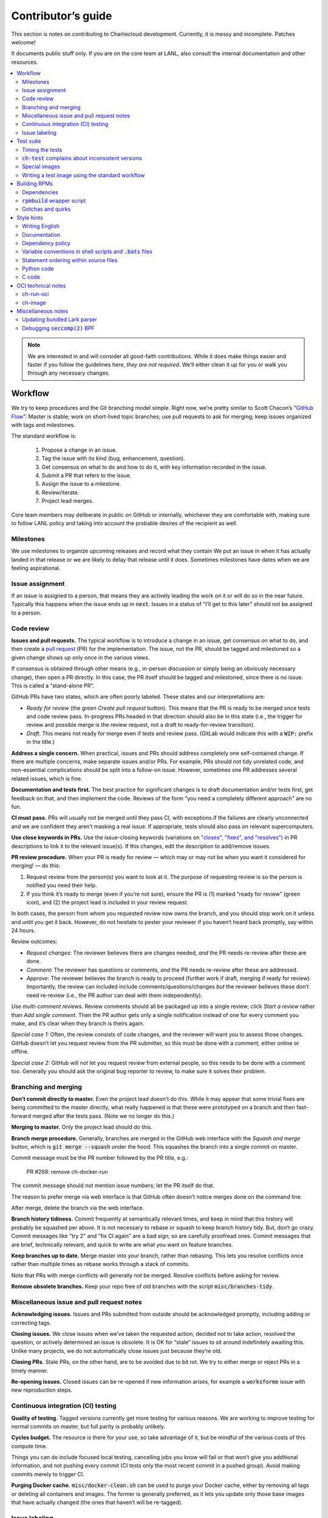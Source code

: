 Contributor’s guide
*******************

This section is notes on contributing to Charliecloud development. Currently,
it is messy and incomplete. Patches welcome!

It documents public stuff only. If you are on the core team at LANL, also
consult the internal documentation and other resources.

.. contents::
   :depth: 2
   :local:

.. note::

   We are interested in and will consider all good-faith contributions. While
   it does make things easier and faster if you follow the guidelines here,
   *they are not required*. We’ll either clean it up for you or walk you
   through any necessary changes.


Workflow
========

We try to keep procedures and the Git branching model simple. Right now, we’re
pretty similar to Scott Chacon’s “`GitHub Flow
<http://scottchacon.com/2011/08/31/github-flow.html>`_”: Master is stable;
work on short-lived topic branches; use pull requests to ask for merging; keep issues organized with tags and milestones.

The standard workflow is:

  1. Propose a change in an issue.

  2. Tag the issue with its kind (bug, enhancement, question).

  3. Get consensus on what to do and how to do it, with key information
     recorded in the issue.

  4. Submit a PR that refers to the issue.

  5. Assign the issue to a milestone.

  6. Review/iterate.

  7. Project lead merges.

Core team members may deliberate in public on GitHub or internally, whichever
they are comfortable with, making sure to follow LANL policy and taking into
account the probable desires of the recipient as well.

Milestones
----------

We use milestones to organize upcoming releases and record what they contain
We put an issue in when it has actually landed in that release or we are
likely to delay that release until it does. Sometimes milestones have dates when we are feeling aspirational.

Issue assignment
----------------

If an issue is assigned to a person, that means they are actively leading the
work on it or will do so in the near future. Typically this happens when the
issue ends up in :code:`next`. Issues in a status of "I’ll get to this later"
should not be assigned to a person.

Code review
-----------

**Issues and pull requests.** The typical workflow is to introduce a change in
an issue, get consensus on what to do, and then create a `pull request
<https://git-scm.com/book/en/v2/GitHub-Contributing-to-a-Project>`_ (PR) for
the implementation. The issue, not the PR, should be tagged and milestoned so
a given change shows up only once in the various views.

If consensus is obtained through other means (e.g., in-person discussion or
simply being an obviously necessary change), then open a PR directly. In this
case, the PR itself should be tagged and milestoned, since there is no issue.
This is called a “stand-alone PR”.

GitHub PRs have two states, which are often poorly labeled. These states and
our interpretations are:

* *Ready for review* (the green *Create pull request* button). This means that
  the PR is ready to be merged once tests and code review pass. In-progress
  PRs headed in that direction should also be in this state (i.e., the trigger
  for review and possible merge is the review request, not a draft to
  ready-for-review transition).

* *Draft*. This means not ready for merge even if tests and review pass.
  (GitLab would indicate this with a :code:`WIP:` prefix in the title.)

**Address a single concern.** When practical, issues and PRs should address
completely one self-contained change. If there are multiple concerns, make
separate issues and/or PRs. For example, PRs should not tidy unrelated code,
and non-essential complications should be split into a follow-on issue.
However, sometimes one PR addresses several related issues, which is fine.

**Documentation and tests first.** The best practice for significant changes
is to draft documentation and/or tests first, get feedback on that, and then
implement the code. Reviews of the form "you need a completely different
approach" are no fun.

**CI must pass.** PRs will usually not be merged until they pass CI, with
exceptions if the failures are clearly unconnected and we are confident they
aren’t masking a real issue. If appropriate, tests should also pass on
relevant supercomputers.

**Use close keywords in PRs.** Use the issue-closing keywords (variations on
`"closes", "fixes", and "resolves"
<https://help.github.com/en/articles/closing-issues-using-keywords>`_) in PR
descriptions to link it to the relevant issue(s). If this changes, edit the
description to add/remove issues.

**PR review procedure.** When your PR is ready for review — which may or may
not be when you want it considered for merging! — do this:

#. Request review from the person(s) you want to look at it. The purpose of
   requesting review is so the person is notified you need their help.

#. If you think it’s ready to merge (even if you’re not sure), ensure the PR
   is (1) marked “ready for review” (green icon), and (2) the project lead is
   included in your review request.

In both cases, the person from whom you requested review now owns the branch,
and you should stop work on it unless and until you get it back. However, do
not hesitate to pester your reviewer if you haven’t heard back promptly, say
within 24 hours.



Review outcomes:

* *Request changes*: The reviewer believes there are changes needed, *and* the
  PR needs re-review after these are done.

* *Comment*: The reviewer has questions or comments, *and* the PR needs
  re-review after these are addressed.

* *Approve*: The reviewer believes the branch is ready to proceed (further
  work if draft, merging if ready for review). Importantly, the review can
  included include comments/questions/changes *but* the reviewer believes
  these don’t need re-review (i.e., the PR author can deal with them
  independently).

*Use multi-comment reviews.* Review comments should all be packaged up into a
single review; click *Start a review* rather than *Add single comment*. Then
the PR author gets only a single notification instead of one for every comment
you make, and it’s clear when they branch is theirs again.

*Special case 1:* Often, the review consists of code changes, and the reviewer
will want you to assess those changes. GitHub doesn’t let you request review
from the PR submitter, so this must be done with a comment, either online or
offline.

*Special case 2:* GitHub will not let you request review from external people,
so this needs to be done with a comment too. Generally you should ask the
original bug reporter to review, to make sure it solves their problem.

Branching and merging
---------------------

**Don’t commit directly to master.** Even the project lead doesn’t do this.
While it may appear that some trivial fixes are being committed to the master
directly, what really happened is that these were prototyped on a branch and
then fast-forward merged after the tests pass. (Note we no longer do this.)

**Merging to master.** Only the project lead should do this.

**Branch merge procedure.** Generally, branches are merged in the GitHub web
interface with the *Squash and merge* button, which is :code:`git merge
--squash` under the hood. This squashes the branch into a single commit on
master.

Commit message must be the PR number followed by the PR title, e.g.:

  PR #268: remove ch-docker-run

The commit message should not mention issue numbers; let the PR itself do
that.

The reason to prefer merge via web interface is that GitHub often doesn’t
notice merges done on the command line.

After merge, delete the branch via the web interface.

**Branch history tidiness.** Commit frequently at semantically relevant times,
and keep in mind that this history will probably be squashed per above. It is
not necessary to rebase or squash to keep branch history tidy. But, don’t go
crazy. Commit messages like "try 2" and "fix CI again" are a bad sign; so are
carefully proofread ones. Commit messages that are brief, technically
relevant, and quick to write are what you want on feature branches.

**Keep branches up to date.** Merge master into your branch, rather than
rebasing. This lets you resolve conflicts once rather than multiple times as
rebase works through a stack of commits.

Note that PRs with merge conflicts will generally not be merged. Resolve
conflicts before asking for review.

**Remove obsolete branches.** Keep your repo free of old branches with the
script :code:`misc/branches-tidy`.

Miscellaneous issue and pull request notes
------------------------------------------

**Acknowledging issues.** Issues and PRs submitted from outside should be
acknowledged promptly, including adding or correcting tags.

**Closing issues.** We close issues when we’ve taken the requested action,
decided not to take action, resolved the question, or actively determined an
issue is obsolete. It is OK for “stale” issues to sit around indefinitely
awaiting this. Unlike many projects, we do not automatically close issues just
because they’re old.

**Closing PRs.** Stale PRs, on the other hand, are to be avoided due to bit
rot. We try to either merge or reject PRs in a timely manner.

**Re-opening issues.** Closed issues can be re-opened if new information
arises, for example a :code:`worksforme` issue with new reproduction steps.

Continuous integration (CI) testing
-----------------------------------

**Quality of testing.** Tagged versions currently get more testing for various
reasons. We are working to improve testing for normal commits on master, but
full parity is probably unlikely.

**Cycles budget.** The resource is there for your use, so take advantage of
it, but be mindful of the various costs of this compute time.

Things you can do include focused local testing, cancelling jobs you know will
fail or that won’t give you additional information, and not pushing every
commit (CI tests only the most recent commit in a pushed group). Avoid making
commits merely to trigger CI.

**Purging Docker cache.** :code:`misc/docker-clean.sh` can be used to purge
your Docker cache, either by removing all tags or deleting all containers and
images. The former is generally preferred, as it lets you update only those
base images that have actually changed (the ones that haven’t will be
re-tagged).

Issue labeling
--------------

We use the following labels (a.k.a. tags) to organize issues. Each issue (or
stand-alone PR) should have label(s) from each category, with the exception of
disposition which only applies to closed issues. Labels are periodically
validated using a script.

Charliecloud team members should label their own issues. The general public
are more than welcome to label their issues if they like, but in practice this
is rare, which is fine. Whoever triages the incoming issue should add or
adjust labels as needed.

.. note::

   This scheme is designed to organize open issues only. There have been
   previous schemes, and we have not re-labeled closed issues.

What kind of change is it?
~~~~~~~~~~~~~~~~~~~~~~~~~~

Choose *one type* from:

:code:`bug`
  Something doesn’t work; e.g., it doesn’t work as intended or it was
  mis-designed. This includes usability and documentation problems. Steps to
  reproduce with expected and actual behavior are almost always very helpful.

:code:`enhancement`
  Things work, but it would be better if something was different. For example,
  a new feature proposal, an improvement in how a feature works, or clarifying
  an error message. Steps to reproduce with desired and current behavior are
  often helpful.

:code:`refactor`
  Change that will improve Charliecloud but does not materially affect
  user-visible behavior. Note this doesn’t mean “invisible to the user”; even
  user-facing documentation or logging changes could feasibly be this, if they
  are more cleanup-oriented.

How important/urgent is it?
~~~~~~~~~~~~~~~~~~~~~~~~~~~

Choose *one priority* from:

:code:`high`
  High priority.

:code:`medium`
  Medium priority.

:code:`low`
  Low priority. Note: Unfortunately, due to resource limitations, complex
  issues here are likely to wait a long time, perhaps forever. If that makes
  you particularly sad on a particular issue, please comment to say why. Maybe
  it’s mis-prioritized.

:code:`deferred`
  No plans to do this, but not rejected. These issues stay open, because we do
  not consider the deferred state resolved. Submitting PRs on these issues is
  risky; you probably want to argue successfully that it should be done before
  starting work on it.

Priority is indeed required, though it can be tricky because the levels are
fuzzy. Do not hesitate to ask for advice. Considerations include: is customer
or development work blocked by the issue; how valuable is the issue for
customers; does the issue affect key customers; how many customers are
affected; how much of Charliecloud is affected; what is the workaround like,
if any. Difficulty of the issue is not a factor in priority, i.e., here we are
trying to express benefit, not cost/benefit ratio. Perhaps the `Debian bug
severity levels <https://www.debian.org/Bugs/Developer#severities>`_ provide
inspiration. The number of :code:`high` priority issues should be relatively
low.

In part because priority is quite imprecise, issues are not a priority queue,
i.e., we do work on lower-priority issues while higher-priority ones are still
open. Related to this, issues do often move between priority levels. In
particular, if you think we picked the wrong priority level, please say so.

What part of Charliecloud is affected?
~~~~~~~~~~~~~~~~~~~~~~~~~~~~~~~~~~~~~~

Choose *one or more components* from:

:code:`runtime`
  The container runtime itself; largely :code:`ch-run`.

:code:`image`
  Image building and interaction with image registries; largely
  :code:`ch-image`. (Not to be confused with image management tasks done by
  glue code.)

:code:`glue`
  The “glue” that ties the runtime and image management (:code:`ch-image` or
  another builder) together. Largely shell scripts in :code:`bin`.

:code:`install`
  Charliecloud build & install system, packaging, etc. (Not to be confused
  with image building.)

:code:`doc`
  Documentation.

:code:`test`
  Test suite and examples.

:code:`misc`
  Everything else. Do not combine with another component.

Special considerations
~~~~~~~~~~~~~~~~~~~~~~

Choose *one or more extras* from:

:code:`blocked`
  We can’t do this yet because something else needs to happen first. If that
  something is another issue, mention it in a comment.

:code:`hpc`
  Related specifically to HPC and HPC scaling considerations; e.g.,
  interactions with job schedulers.

:code:`uncertain`
  Course of action is unclear. For example: is the feature a good idea,
  what is a good approach to solve the bug, what additional information is
  needed.

:code:`usability`
  Affects usability of any part of Charliecloud, including documentation and
  project organization.

Why was it closed?
~~~~~~~~~~~~~~~~~~

If the issue was resolved (i.e., bug fixed or enhancement/refactoring
implemented), there is no disposition tag. Otherwise, to explain why not,
choose *one disposition* from:

:code:`cantfix`
  The issue is not something we can resolve. Typically problems with other
  software, problems with containers in general that we can’t work around, or
  not actionable due to clarity or other reasons. *Use caution when blaming a
  problem on user error. Often (or usually) there is a documentation or
  usability bug that caused the "user error".*

:code:`discussion`
  Converted to a discussion. The most common use is when someone asks a
  question rather than making a request for some change.

:code:`duplicate`
  Same as some other issue. In addition to this tag, duplicates should refer
  to the other issue in a comment to record the link. Of the duplicates, the
  better one should stay open (e.g., clearer reproduction steps); if they are
  roughly equal in quality, the older one should stay open.

:code:`moot`
  No longer relevant. Examples: withdrawn by reporter, fixed in current
  version (use :code:`duplicate` instead if it applies though), obsoleted by
  change in plans.

:code:`wontfix`
  We are not going to do this, and we won’t merge PRs. Sometimes you’ll want
  to tag and then wait a few days before closing, to allow for further
  discussion to catch mistaken tags.

:code:`worksforme`
  We cannot reproduce a bug, and it seems unlikely this will change given
  available information. Typically you’ll want to tag, then wait a few days
  for clarification before closing. Bugs closed with this tag that do gain a
  reproducer later should definitely be re-opened. For some bugs, it really
  feels like they should be reproducible but we’re missing it somehow; such
  bugs should be left open in hopes of new insight arising.

.. note::

   We do not use the GitHub “closed as not planned” feature, so everything is
   “closed as completed” even if the reason is one of the above.

Deprecated labels
~~~~~~~~~~~~~~~~~

You might see these on old issues, but they are no longer in use.

* :code:`help wanted`: This tended to get stale and wasn’t generating any
  leads.

* :code:`key issue`: Replaced by priority labels.

* :code:`question`: Replaced by Discussions. (If you report a bug that seems
  to be a discussion, we’ll be happy to convert it to you.)


Test suite
==========

Timing the tests
----------------

The :code:`ts` utility from :code:`moreutils` is quite handy. The following
prepends each line with the elapsed time since the previous line::

  $ ch-test -s quick | ts -i '%M:%.S'

Note: a skipped test isn’t free; I see ~0.15 seconds to do a skip.

:code:`ch-test` complains about inconsistent versions
-----------------------------------------------------

There are multiple ways to ask Charliecloud for its version number. These
should all give the same result. If they don’t, :code:`ch-test` will fail.
Typically, something needs to be rebuilt. Recall that :code:`configure`
contains the version number as a constant, so a common way to get into this
situation is to change Git branches without rebuilding it.

Charliecloud is small enough to just rebuild everything with::

  $ ./autogen.sh && ./configure && make clean && make

Special images
--------------

For images not needed after completion of a test, tag them :code:`tmpimg`.
This leaves only one extra image at the end of the test suite.

Writing a test image using the standard workflow
------------------------------------------------

Summary
~~~~~~~

The Charliecloud test suite has a workflow that can build images by two
methods:

1. From a Dockerfile, using :code:`ch-image` or another builder (see
   :code:`common.bash:build_()`).

2. By running a custom script.

To create an image that will be built and unpacked and/or mounted, create a
file in :code:`examples` (if the image recipe is useful as an example) or
:code:`test` (if not) called :code:`{Dockerfile,Build}.foo`. This will create
an image tagged :code:`foo`. Additional tests can be added to the test suite
Bats files.

To create an image with its own tests, documentation, etc., create a directory
in :code:`examples`. In this directory, place
:code:`{Dockerfile,Build}[.foo]` to build the image and :code:`test.bats` with
your tests. For example, the file :code:`examples/foo/Dockerfile` will create
an image tagged :code:`foo`, and :code:`examples/foo/Dockerfile.bar` tagged
:code:`foo-bar`. These images also get the build and unpack/mount tests.

Additional directories can be symlinked into :code:`examples` and will be
integrated into the test suite. This allows you to create a site-specific test
suite. :code:`ch-test` finds tests at any directory depth; e.g.
:code:`examples/foo/bar/Dockerfile.baz` will create a test image tagged
:code:`bar-baz`.

Image tags in the test suite must be unique.

Order of processing; within each item, alphabetical order:

1. Dockerfiles in :code:`test`.
2. :code:`Build` files in :code:`test`.
3. Dockerfiles in :code:`examples`.
4. :code:`Build` files in :code:`examples`.

The purpose of doing :code:`Build` second is so they can leverage what has
already been built by a Dockerfile, which is often more straightforward.

How to specify when to include and exclude a test image
~~~~~~~~~~~~~~~~~~~~~~~~~~~~~~~~~~~~~~~~~~~~~~~~~~~~~~~

Each of these image build files must specify its scope for building and
running, which must be greater than or equal than the scope of all tests in
any corresponding :code:`.bats` files. Exactly one of the following strings
must appear:

.. code-block:: none

  ch-test-scope: skip
  ch-test-scope: quick
  ch-test-scope: standard
  ch-test-scope: full

Other stuff on the line (e.g., comment syntax) is ignored.

Optional test modification directives are:

  :code:`ch-test-arch-exclude: ARCH`
    If the output of :code:`uname -m` matches :code:`ARCH`, skip the file.

  :code:`ch-test-builder-exclude: BUILDER`
    If using :code:`BUILDER`, skip the file.

  :code:`ch-test-builder-include: BUILDER`
    If specified, run only if using :code:`BUILDER`. Can be repeated to
    include multiple builders. If specified zero times, all builders are
    included.

  :code:`ch-test-need-sudo`
    Run only if user has sudo.

How to write a :code:`Dockerfile` recipe
~~~~~~~~~~~~~~~~~~~~~~~~~~~~~~~~~~~~~~~~

It’s a standard Dockerfile.

How to write a :code:`Build` recipe
~~~~~~~~~~~~~~~~~~~~~~~~~~~~~~~~~~~

This is an arbitrary script or program that builds the image. It gets three
command line arguments:

  * :code:`$1`: Absolute path to directory containing :code:`Build`.

  * :code:`$2`: Absolute path and name of output image, without extension.
    This can be either:

    * Tarball compressed with gzip or xz; append :code:`.tar.gz` or
      :code:`.tar.xz` to :code:`$2`. If :code:`ch-test --pack-fmt=squash`,
      then this tarball will be unpacked and repacked as a SquashFS.
      Therefore, only use tarball output if the image build process naturally
      produces it and you would have to unpack it to get a directory (e.g.,
      :code:`docker export`).

    * Directory; use :code:`$2` unchanged. The contents of this directory will
      be packed without any enclosing directory, so if you want an enclosing
      directory, include one. Hidden (dot) files in :code:`$2` will be ignored.

  * :code:`$3`: Absolute path to temporary directory for use by the script.
    This can be used for whatever and need no be cleaned up; the test harness
    will delete it.

Other requirements:

  * The script may write only in two directories: (a) the parent directory of
    :code:`$2` and (b) :code:`$3`. Specifically, it may not write to the
    current working directory. Everything written to the parent directory of
    :code:`$2` must have a name starting with :code:`$(basename $2)`.

  * The first entry in :code:`$PATH` will be the Charliecloud under test,
    i.e., bare :code:`ch-*` commands will be the right ones.

  * Any programming language is permitted. To be included in the Charliecloud
    source code, a language already in the test suite dependencies is
    required.

  * The script must test for its dependencies and fail with appropriate error
    message and exit code if something is missing. To be included in the
    Charliecloud source code, all dependencies must be something we are
    willing to install and test.

  * Exit codes:

    * 0: Image successfully created.
    * 65: One or more dependencies were not met.
    * 126 or 127: No interpreter available for script language (the shell
      takes care of this).
    * else: An error occurred.


Building RPMs
=============

We maintain :code:`.spec` files and infrastructure for building RPMs in the
Charliecloud source code. This is for two purposes:

  1. We maintain our own Fedora RPMs (see `packaging guidelines
     <https://docs.fedoraproject.org/en-US/packaging-guidelines/>`_).

  2. We want to be able to build an RPM of any commit.

Item 2 is tested; i.e., if you break the RPM build, the test suite will fail.

This section describes how to build the RPMs and the pain we’ve hopefully
abstracted away.

Dependencies
------------

  * Charliecloud
  * Python 3.6+
  * either:

    * the provided example :code:`centos_7ch` or :code:`almalinux_8ch` images,
      or
    * a RHEL/CentOS 7 or newer container image with (note there are different
      python version names for the listed packages in RHEL 8 and derivatives):

      * autoconf
      * automake
      * gcc
      * make
      * python36
      * python36-sphinx
      * python36-sphinx_rtd_theme
      * rpm-build
      * rpmlint
      * rsync


:code:`rpmbuild` wrapper script
-------------------------------

While building the Charliecloud RPMs is not too weird, we provide a script to
streamline it. The purpose is to (a) make it easy to build versions not
matching the working directory, (b) use an arbitrary :code:`rpmbuild`
directory, and (c) build in a Charliecloud container for non-RPM-based
environments.

The script must be run from the root of a Charliecloud Git working directory.

Usage::

  $ packaging/fedora/build [OPTIONS] IMAGE VERSION

Options:

  * :code:`--install` : Install the RPMs after building into the build
    environment.

  * :code:`--rpmbuild=DIR` : Use RPM build directory root :code:`DIR`
    (default: :code:`~/rpmbuild`).

For example, to build a version 0.9.7 RPM from the CentOS 7 image provided
with the test suite, on any system, and leave the results in
:code:`~/rpmbuild/RPMS` (note the test suite would also build the
necessary image directory)::

  $ bin/ch-image build -f ./examples/Dockerfile.centos_7ch ./examples
  $ bin/ch-convert centos_7ch $CH_TEST_IMGDIR/centos_7ch
  $ packaging/fedora/build $CH_TEST_IMGDIR/centos_7ch 0.9.7-1

To build a pre-release RPM of Git HEAD using the CentOS 7 image::

  $ bin/ch-image build -f ./examples/Dockerfile.centos_7ch ./examples
  $ bin/ch-convert centos_7ch $CH_TEST_IMGDIR/centos_7ch
  $ packaging/fedora/build ${CH_TEST_IMGDIR}/centos_7ch HEAD

Gotchas and quirks
------------------

RPM versions and releases
~~~~~~~~~~~~~~~~~~~~~~~~~

If :code:`VERSION` is :code:`HEAD`, then the RPM version will be the content
of :code:`VERSION.full` for that commit, including Git gobbledygook, and the
RPM release will be :code:`0`. Note that such RPMs cannot be reliably upgraded
because their version numbers are unordered.

Otherwise, :code:`VERSION` should be a released Charliecloud version followed
by a hyphen and the desired RPM release, e.g. :code:`0.9.7-3`.

Other values of :code:`VERSION` (e.g., a branch name) may work but are not
supported.

Packaged source code and RPM build config come from different commits
~~~~~~~~~~~~~~~~~~~~~~~~~~~~~~~~~~~~~~~~~~~~~~~~~~~~~~~~~~~~~~~~~~~~~

The spec file, :code:`build` script, :code:`.rpmlintrc`, etc. come from the
working directory, but the package source is from the specified commit. This
is what enables us to make additional RPM releases for a given Charliecloud
release (e.g. 0.9.7-2).

Corollaries of this policy are that RPM build configuration can be any or no
commit, and it’s not possible to create an RPM of uncommitted source code.

Changelog maintenance
~~~~~~~~~~~~~~~~~~~~~

The spec file contains a manually maintained changelog. Add a new entry for
each new RPM release; do not include the Charliecloud release notes.

For released versions, :code:`build` verifies that the most recent changelog
entry matches the given :code:`VERSION` argument. The timestamp is not
automatically verified.

For other Charliecloud versions, :code:`build` adds a generic changelog entry
with the appropriate version stating that it’s a pre-release RPM.


.. _build-ova:

Style hints
===========

We haven’t written down a comprehensive style guide. Generally, follow the
style of the surrounding code, think in rectangles rather than lines of code
or text, and avoid CamelCase.

Note that Reid is very picky about style, so don’t feel singled out if he
complains (or even updates this section based on your patch!). He tries to be
nice about it.

Writing English
---------------

* When describing what something does (e.g., your PR or a command), use the
  `imperative mood <https://chris.beams.io/posts/git-commit/#imperative>`_,
  i.e., write the orders you are giving rather than describe what the thing
  does. For example, do:

    | Inject files from the host into an image directory.
    | Add :code:`--join-pid` option to :code:`ch-run`.

  Do not (indicative mood):

    | Injects files from the host into an image directory.
    | Adds :code:`--join-pid` option to :code:`ch-run`.

* Use sentence case for titles, not title case.

* If it’s not a sentence, start with a lower-case character.

* Use spell check. Keep your personal dictionary updated so your editor is not
  filled with false positives.

Documentation
-------------

Heading underline characters:

  1. Asterisk, :code:`*`, e.g. "5. Contributor’s guide"
  2. Equals, :code:`=`, e.g. "5.7 OCI technical notes"
  3. Hyphen, :code:`-`, e.g. "5.7.1 Gotchas"
  4. Tilde, :code:`~`, e.g. "5.7.1.1 Namespaces" (try to avoid)

.. _dependency-policy:

Dependency policy
-----------------

Specific dependencies (prerequisites) are stated elsewhere in the
documentation. This section describes our policy on which dependencies are
acceptable.

Generally
~~~~~~~~~

All dependencies must be stated and justified in the documentation.

We want Charliecloud to run on as many systems as practical, so we work hard
to keep dependencies minimal. However, because Charliecloud depends on new-ish
kernel features, we do depend on standards of similar vintage.

Core functionality should be available even on small systems with basic Linux
distributions, so dependencies for run-time and build-time are only the bare
essentials. Exceptions, to be used judiciously:

  * Features that add convenience rather than functionality may have
    additional dependencies that are reasonably expected on most systems where
    the convenience would be used.

  * Features that only work if some other software is present can add
    dependencies of that other software (e.g., :code:`ch-convert` depends on
    Docker to convert to/from Docker image storage).

The test suite is tricky, because we need a test framework and to set up
complex test fixtures. We have not yet figured out how to do this at
reasonable expense with dependencies as tight as run- and build-time, so there
are systems that do support Charliecloud but cannot run the test suite.

Building the RPMs should work on RPM-based distributions with a kernel new
enough to support Charliecloud. You might need to install additional packages
(but not from third-party repositories).


:code:`curl` vs. :code:`wget`
~~~~~~~~~~~~~~~~~~~~~~~~~~~~~

For URL downloading in shell code, including Dockerfiles, use :code:`wget -nv`.

Both work fine for our purposes, and we need to use one or the other
consistently. According to Debian’s popularity contest, 99.88% of reporting
systems have :code:`wget` installed, vs. about 44% for :code:`curl`. On the
other hand, :code:`curl` is in the minimal install of CentOS 7 while
:code:`wget` is not.

For now, Reid just picked :code:`wget` because he likes it better.

Variable conventions in shell scripts and :code:`.bats` files
-------------------------------------------------------------

* Separate words with underscores.

* User-configured environment variables: all uppercase, :code:`CH_TEST_`
  prefix. Do not use in individual :code:`.bats` files; instead, provide an
  intermediate variable.

* Variables local to a given file: lower case, no prefix.

* Bats: set in :code:`common.bash` and then used in :code:`.bats` files: lower
  case, :code:`ch_` prefix.

* Surround lower-case variables expanded in strings with curly braces, unless
  they’re the only thing in the string. E.g.:

  .. code-block:: none

    "${foo}/bar"  # yes
    "$foo"        # yes
    "$foo/bar"    # no
    "${foo}"      # no

* Don’t quote variable assignments or other places where not needed (e.g.,
  case statements). E.g.:

  .. code-block:: none

    foo=${bar}/baz    # yes
    foo="${bar}/baz"  # no

Statement ordering within source files
--------------------------------------

In general, we order things alphabetically.

Python
~~~~~~

The module as a whole, and each class, comprise a sequence of ordering units
separated by section header comments surrounded by two or more hashes, e.g.
:code:`## Globals ##`. Sections with the following names must be in this order
(omissions are fine). Other section names may appear in any order. There is
also an unnamed zeroth section.

  #. Enums
  #. Constants
  #. Globals
  #. Exceptions
  #. Main
  #. Functions
  #. Supporting classes
  #. Core classes
  #. Classes

Within each section, statements occur in the following order.

  #. imports

     #. standard library
     #. external imports not in the standard library
     #. :code:`import charliecloud`
     #. other Charliecloud imports

  #. assignments

  #. class definitions

  #. function definitions

     #. :code:`__init__`
     #. static methods
     #. class methods
     #. other double-underscore methods (e.g. :code:`__str__`)
     #. properties
     #. “normal” functions (instance methods)

Within each group of statements above, identifiers must occur in alphabetical
order. Exceptions:

  #. Classes must appear after their base class.
  #. Assignments may appear in any order.

Statement types not listed above may appear in any order.

A statement that must be out of order is exempted with a comment on its first
line containing 👻, because a ghost says “OOO”, i.e. “out of order”.

Python code
-----------

Indentation width
~~~~~~~~~~~~~~~~~

`3 spaces <https://peps.python.org/pep-0008/#indentation>`_ per level. No tab
characters.


C code
------

:code:`const`
~~~~~~~~~~~~~

The :code:`const` keyword is used to indicate that variables are read-only. It
has a variety of uses; in Charliecloud, we use it for `function pointer
arguments <https://softwareengineering.stackexchange.com/a/204720>`_ to state
whether or not the object pointed to will be altered by the function. For
example:

.. code-block:: c

  void foo(const char *in, char *out)

is a function that will not alter the string pointed to by :code:`in` but may
alter the string pointed to by :code:`out`. (Note that :code:`char const` is
equivalent to :code:`const char`, but we use the latter order because that’s
what appears in GCC error messages.)

We do not use :code:`const` on local variables or function arguments passed by
value. One could do this to be more clear about what is and isn’t mutable, but
it adds quite a lot of noise to the source code, and in our evaluations didn’t
catch any bugs. We also do not use it on double pointers (e.g., :code:`char
**out` used when a function allocates a string and sets the caller’s pointer
to point to it), because so far those are all out-arguments and C has
`confusing rules <http://c-faq.com/ansi/constmismatch.html>`_ about double
pointers and :code:`const`.

Lists
~~~~~

The general convention is to use an array of elements terminated by an element
containing all zeros (i.e., every byte is zero). While this precludes zero
elements within the list, it makes it easy to iterate:

.. code-block:: c

  struct foo { int a; float b; };
  struct foo *bar = ...;
  for (int i = 0; bar[i].a != 0; i++)
     do_stuff(bar[i]);

Note that the conditional checks that only one field of the struct (:code:`a`)
is zero; this loop leverages knowledge of this specific data structure that
checking only :code:`a` is sufficient.

Lists can be set either as literals:

.. code-block:: c

  struct foo bar[] = { {1, 2.0}, {3, 4.0}, {0, 0.0} };

or built up from scratch on the heap; the contents of this list are
equivalent (note the C99 trick to avoid create a :code:`struct foo` variable):

.. code-block:: c

  struct foo baz;
  struct foo *qux = list_new(sizeof(struct foo), 0);
  baz.a = 1;
  baz.b = 2.0;
  list_append((void **)&qux, &baz, sizeof(struct foo));
  list_append((void **)&qux, &((struct foo){3, 4.0}), sizeof(struct foo));

This form of list should be used unless some API requires something else.

.. warning::

  Taking the address of an array in C yields the address of the first element,
  which is the same thing. For example, consider this list of strings, i.e.
  pointers to :code:`char`:

  .. code-block:: c

    char foo[] = "hello";
    char **list = list_new(sizeof(char *), 0)
    list_append((void **)list, &foo, sizeof(char *));  // error!

  Because :code:`foo == &foo`, this will add to the list not a pointer to
  :code:`foo` but the *contents* of :code:`foo`, i.e. (on a machine with
  64-bit pointers) :code:`'h'`, :code:`'e'`, :code:`'l'`, :code:`'l'`,
  :code:`'o'`, :code:`'\0'` followed by two bytes of whatever follows
  :code:`foo` in memory.

  This would work because :code:`bar != &bar`:

  .. code-block:: c

    char foo[] = "hello";
    char bar = foo;
    char **list = list_new(sizeof(char *), 0)
    list_append((void **)list, &bar, sizeof(char *));  // OK


OCI technical notes
===================

This section describes our analysis of the Open Container Initiative (OCI)
specification and implications for our implementations of :code:`ch-image`, and
:code:`ch-run-oci`. Anything relevant for users goes in the respective man
page; here is for technical details. The main goals are to guide Charliecloud
development and provide and opportunity for peer-review of our work.


ch-run-oci
----------

Currently, :code:`ch-run-oci` is only tested with Buildah. These notes
describe what we are seeing from Buildah’s runtime expectations.

Gotchas
~~~~~~~

Namespaces
""""""""""

Buildah sets up its own user and mount namespaces before invoking the runtime,
though it does not change the root directory. We do not understand why. In
particular, this means that you cannot see the container root filesystem it
provides without joining those namespaces. To do so:

#. Export :code:`CH_RUN_OCI_LOGFILE` with some logfile path.
#. Export :code:`CH_RUN_OCI_DEBUG_HANG` with the step you want to examine
   (e.g., :code:`create`).
#. Run :code:`ch-build -b buildah`.
#. Make note of the PID in the logfile.
#. :code:`$ nsenter -U -m -t $PID bash`

Supervisor process and maintaining state
""""""""""""""""""""""""""""""""""""""""

OCI (and thus Buildah) expects a process that exists throughout the life of
the container. This conflicts with Charliecloud’s lack of a supervisor process.

Bundle directory
~~~~~~~~~~~~~~~~

* OCI documentation (very incomplete): https://github.com/opencontainers/runtime-spec/blob/master/bundle.md

The bundle directory defines the container and is used to communicate between
Buildah and the runtime. The root filesystem (:code:`mnt/rootfs`) is mounted
within Buildah’s namespaces, so you’ll want to join them before examination.

:code:`ch-run-oci` has restrictions on bundle directory path so it can be
inferred from the container ID (see the man page). This lets us store state in
the bundle directory instead of maintaining a second location for container
state.

Example::

   # cd /tmp/buildah265508516
   # ls -lR . | head -40
   .:
   total 12
   -rw------- 1 root root 3138 Apr 25 16:39 config.json
   d--------- 2 root root   40 Apr 25 16:39 empty
   -rw-r--r-- 1 root root  200 Mar  9  2015 hosts
   d--x------ 3 root root   60 Apr 25 16:39 mnt
   -rw-r--r-- 1 root root   79 Apr 19 20:23 resolv.conf

   ./empty:
   total 0

   ./mnt:
   total 0
   drwxr-x--- 19 root root 380 Apr 25 16:39 rootfs

   ./mnt/rootfs:
   total 0
   drwxr-xr-x  2 root root 1680 Apr  8 14:30 bin
   drwxr-xr-x  2 root root   40 Apr  8 14:30 dev
   drwxr-xr-x 15 root root  720 Apr  8 14:30 etc
   drwxr-xr-x  2 root root   40 Apr  8 14:30 home
   [...]

Observations:

#. The weird permissions on :code:`empty` (000) and :code:`mnt` (100) persist
   within the namespaces, so you’ll want to be namespace root to look around.

#. :code:`hosts` and :code:`resolv.conf` are identical to the host’s.

#. :code:`empty` is still an empty directory with in the namespaces. What is
   this for?

#. :code:`mnt/rootfs` contains the container root filesystem. It is a tmpfs.
   No other new filesystems are mounted within the namespaces.

:code:`config.json`
~~~~~~~~~~~~~~~~~~~

* OCI documentation:

  * https://github.com/opencontainers/runtime-spec/blob/master/config.md
  * https://github.com/opencontainers/runtime-spec/blob/master/config-linux.md

This is the meat of the container configuration. Below is an example
:code:`config.json` along with commentary and how it maps to :code:`ch-run`
arguments. This was pretty-printed with :code:`jq . config.json`, and we
re-ordered the keys to match the documentation.

There are a number of additional keys that appear in the documentation but not
in this example. These are all unsupported, either by ignoring them or
throwing an error. The :code:`ch-run-oci` man page documents comprehensively
what OCI features are and are not supported.

.. code-block:: javascript

   {
     "ociVersion": "1.0.0",

We validate that this is "1.0.0".

.. code-block:: javascript

     "root": {
       "path": "/tmp/buildah115496812/mnt/rootfs"
     },

Path to root filesystem; maps to :code:`NEWROOT`. If key :code:`readonly` is
:code:`false` or absent, add :code:`--write`.

.. code-block:: javascript

     "mounts": [
       {
         "destination": "/dev",
         "type": "tmpfs",
         "source": "/dev",
         "options": [
           "private",
           "strictatime",
           "noexec",
           "nosuid",
           "mode=755",
           "size=65536k"
         ]
       },
       {
         "destination": "/dev/mqueue",
         "type": "mqueue",
         "source": "mqueue",
         "options": [
           "private",
           "nodev",
           "noexec",
           "nosuid"
         ]
       },
       {
         "destination": "/dev/pts",
         "type": "devpts",
         "source": "pts",
         "options": [
           "private",
           "noexec",
           "nosuid",
           "newinstance",
           "ptmxmode=0666",
           "mode=0620"
         ]
       },
       {
         "destination": "/dev/shm",
         "type": "tmpfs",
         "source": "shm",
         "options": [
           "private",
           "nodev",
           "noexec",
           "nosuid",
           "mode=1777",
           "size=65536k"
         ]
       },
       {
         "destination": "/proc",
         "type": "proc",
         "source": "/proc",
         "options": [
           "private",
           "nodev",
           "noexec",
           "nosuid"
         ]
       },
       {
         "destination": "/sys",
         "type": "bind",
         "source": "/sys",
         "options": [
           "rbind",
           "private",
           "nodev",
           "noexec",
           "nosuid",
           "ro"
         ]
       },
       {
         "destination": "/etc/hosts",
         "type": "bind",
         "source": "/tmp/buildah115496812/hosts",
         "options": [
           "rbind"
         ]
       },
       {
         "destination": "/etc/resolv.conf",
         "type": "bind",
         "source": "/tmp/buildah115496812/resolv.conf",
         "options": [
           "rbind"
         ]
       }
     ],

This says what filesystems to mount in the container. It is a mix; it has
tmpfses, bind-mounts of both files and directories, and other
non-device-backed filesystems. The docs suggest a lot of flexibility,
including stuff that won’t work in an unprivileged user namespace (e.g.,
filesystems backed by a block device).

The things that matter seem to be the same as Charliecloud defaults.
Therefore, for now we just ignore mounts.

.. code-block:: javascript

     "process": {
       "terminal": true,

This says that Buildah wants a pseudoterminal allocated. Charliecloud does not
currently support that, so we error in this case.

However, Buildah can be persuaded to set this :code:`false` if you redirect
its standard input from :code:`/dev/null`, which is the current workaround.
Things work fine.

.. code-block:: javascript

       "cwd": "/",

Maps to :code:`--cd`.

.. code-block:: javascript

       "args": [
         "/bin/sh",
         "-c",
         "apk add --no-cache bc"
       ],

Maps to :code:`COMMAND [ARG ...]`. Note that we do not run :code:`ch-run` via
the shell, so there aren’t worries about shell parsing.

.. code-block:: javascript

       "env": [
         "PATH=/usr/local/sbin:/usr/local/bin:/usr/sbin:/usr/bin:/sbin:/bin",
         "https_proxy=http://proxyout.lanl.gov:8080",
         "no_proxy=localhost,127.0.0.1,.lanl.gov",
         "HTTP_PROXY=http://proxyout.lanl.gov:8080",
         "HTTPS_PROXY=http://proxyout.lanl.gov:8080",
         "NO_PROXY=localhost,127.0.0.1,.lanl.gov",
         "http_proxy=http://proxyout.lanl.gov:8080"
       ],

Environment for the container. The spec does not say whether this is the
complete environment or whether it should be added to some default
environment.

We treat it as a complete environment, i.e., place the variables in a file and
then :code:`--unset-env='*' --set-env=FILE`.

.. code-block:: javascript

       "rlimits": [
         {
           "type": "RLIMIT_NOFILE",
           "hard": 1048576,
           "soft": 1048576
         }
       ]

Process limits Buildah wants us to set with :code:`setrlimit(2)`. Ignored.

.. code-block:: javascript

       "capabilities": {
         ...
       },

Long list of capabilities that Buildah wants. Ignored. (Charliecloud provides
security by remaining an unprivileged process.)

.. code-block:: javascript

       "user": {
         "uid": 0,
         "gid": 0
       },
     },

Maps to :code:`--uid=0 --gid=0`.

.. code-block:: javascript

     "linux": {
       "namespaces": [
         {
           "type": "pid"
         },
         {
           "type": "ipc"
         },
         {
           "type": "mount"
         },
         {
           "type": "user"
         }
       ],

Namespaces that Buildah wants. Ignored; Charliecloud just does user and mount.

.. code-block:: javascript

       "uidMappings": [
         {
           "hostID": 0,
           "containerID": 0,
           "size": 1
         },
         {
           "hostID": 1,
           "containerID": 1,
           "size": 65536
         }
       ],
       "gidMappings": [
         {
           "hostID": 0,
           "containerID": 0,
           "size": 1
         },
         {
           "hostID": 1,
           "containerID": 1,
           "size": 65536
         }
       ],

Describes the identity map between the namespace and host. Buildah wants it
much larger than Charliecloud’s single entry and asks for container root to be
host root, which we can’t do. Ignored.

.. code-block:: javascript

       "maskedPaths": [
         "/proc/acpi",
         "/proc/kcore",
         ...
       ],
       "readonlyPaths": [
         "/proc/asound",
         "/proc/bus",
         ...
       ]

Spec says to "mask over the provided paths ... so they cannot be read" and
"sed the provided paths as readonly". Ignored. (Unprivileged user namespace
protects us.)

.. code-block:: javascript

     }
   }

End of example.

State
~~~~~

The OCI spec does not say how the JSON document describing state should be
given to the caller. Buildah is happy to get it on the runtime’s standard
output.

:code:`ch-run-oci` provides an OCI compliant state document. Status
:code:`creating` will never be returned, because the create operation is
essentially a no-op, and annotations are not supported, so the
:code:`annotations` key will never be given.

Additional sources
~~~~~~~~~~~~~~~~~~

* :code:`buildah` man page: https://github.com/containers/buildah/blob/master/docs/buildah.md
* :code:`buildah bud` man page: https://github.com/containers/buildah/blob/master/docs/buildah-bud.md
* :code:`runc create` man page: https://raw.githubusercontent.com/opencontainers/runc/master/man/runc-create.8.md
* https://github.com/opencontainers/runtime-spec/blob/master/runtime.md


ch-image
--------

pull
~~~~

Images pulled from registries come with OCI metadata, i.e. a "config blob".
This is stored verbatim in :code:`/ch/config.pulled.json` for debugging.
Charliecloud metadata, which includes a translated subset of the OCI config,
is kept up to date in :code:`/ch/metadata.json`.

push
~~~~

Image registries expect a config blob at push time. This blob consists of both
OCI runtime and image specification information.

* OCI run-time and image documentation:

  * https://github.com/opencontainers/runtime-spec/blob/master/config.md
  * https://github.com/opencontainers/image-spec/blob/master/config.md

Since various OCI features are unsupported by Charliecloud we push only what is
necessary to satisfy general image registry requirements.

The pushed config is created on the fly, referencing the image’s metadata
and layer tar hash. For example, including commentary:

.. code-block:: javascript

    {
      "architecture": "amd64",
      "charliecloud_version": "0.26",
      "comment": "pushed with Charliecloud",
      "config": {},
      "container_config": {},
      "created": "2021-12-10T20:39:56Z",
      "os": "linux",
      "rootfs": {
        "diff_ids": [
          "sha256:607c737779a53d3a04cbd6e59cae1259ce54081d9bafb4a7ab0bc863add22be8"
        ],
        "type": "layers"
      },
      "weirdal": "yankovic"

The fields above are expected by the registry at push time, with the exception
of :code:`charliecloud_version` and :code:`weirdal`, which are Charliecloud
extensions.

.. code-block:: javascript

      "history": [
        {
          "created": "2021-11-17T02:20:51.334553938Z",
          "created_by": "/bin/sh -c #(nop) ADD file:cb5ed7070880d4c0177fbe6dd278adb7926e38cd73e6abd582fd8d67e4bbf06c in / ",
          "empty_layer": true
        },
        {
          "created": "2021-11-17T02:20:51.921052716Z",
          "created_by": "/bin/sh -c #(nop)  CMD [\"bash\"]",
          "empty_layer": true
        },
        {
          "created": "2021-11-30T20:14:08Z",
          "created_by": "FROM debian:buster",
          "empty_layer": true
        },
        {
          "created": "2021-11-30T20:14:19Z",
          "created_by": "RUN ['/bin/sh', '-c', 'apt-get update     && apt-get install -y        bzip2        wget     && rm -rf /var/lib/apt/lists/*']",
          "empty_layer": true
        },
        {
          "created": "2021-11-30T20:14:19Z",
          "created_by": "WORKDIR /usr/local/src",
          "empty_layer": true
        },
        {
          "created": "2021-11-30T20:14:19Z",
          "created_by": "ARG MC_VERSION='latest'",
          "empty_layer": true
        },
        {
          "created": "2021-11-30T20:14:19Z",
          "created_by": "ARG MC_FILE='Miniconda3-latest-Linux-x86_64.sh'",
          "empty_layer": true
        },
        {
          "created": "2021-11-30T20:14:21Z",
          "created_by": "RUN ['/bin/sh', '-c', 'wget -nv https://repo.anaconda.com/miniconda/$MC_FILE']",
          "empty_layer": true
        },
        {
          "created": "2021-11-30T20:14:33Z",
          "created_by": "RUN ['/bin/sh', '-c', 'bash $MC_FILE -bf -p /usr/local']",
          "empty_layer": true
        },
        {
          "created": "2021-11-30T20:14:33Z",
          "created_by": "RUN ['/bin/sh', '-c', 'rm -Rf $MC_FILE']",
          "empty_layer": true
        },
        {
          "created": "2021-11-30T20:14:33Z",
          "created_by": "RUN ['/bin/sh', '-c', 'which conda && conda --version']",
          "empty_layer": true
        },
        {
          "created": "2021-11-30T20:14:34Z",
          "created_by": "RUN ['/bin/sh', '-c', 'conda config --set auto_update_conda False']",
          "empty_layer": true
        },
        {
          "created": "2021-11-30T20:14:34Z",
          "created_by": "RUN ['/bin/sh', '-c', 'conda config --add channels conda-forge']",
          "empty_layer": true
        },
        {
          "created": "2021-11-30T20:15:07Z",
          "created_by": "RUN ['/bin/sh', '-c', 'conda install --yes obspy']",
          "empty_layer": true
        },
        {
          "created": "2021-11-30T20:15:07Z",
          "created_by": "WORKDIR /",
          "empty_layer": true
        },
        {
          "created": "2021-11-30T20:15:08Z",
          "created_by": "RUN ['/bin/sh', '-c', 'wget -nv http://examples.obspy.org/RJOB_061005_072159.ehz.new']",
          "empty_layer": true
        },
        {
          "created": "2021-11-30T20:15:08Z",
          "created_by": "COPY ['hello.py'] -> '.'",
          "empty_layer": true
        },
        {
          "created": "2021-11-30T20:15:08Z",
          "created_by": "RUN ['/bin/sh', '-c', 'chmod 755 ./hello.py']"
        }
      ],
    }

The history section is collected from the image’s metadata and
:code:`empty_layer` added to all entries except the last to represent a
single-layer image. This is needed because Quay checks that the number of
non-empty history entries match the number of pushed layers.

Miscellaneous notes
===================

Updating bundled Lark parser
----------------------------

In order to change the version of the bundled lark parser you must modify
multiple files. To find them, e.g. for version 1.1.9 (the regex is hairy to
catch both dot notation and tuples, but not the list of filenames in
:code:`lib/Makefile.am`)::

  $ misc/grep -E '1(\.|, )1(\.|, )9($|\s|\))'

What to do in each location should either be obvious or commented.

Debugging :code:`seccomp(2)` BPF
--------------------------------

:code:`ch-run --seccomp -vv` will log the BPF instructions as they are
computed, but it’s all in raw hex and hard to interpret, e.g.::

  $ ch-run --seccomp -vv alpine:3.17 -- true
  [...]
  ch-run[62763]: seccomp: arch c00000b7: found 13 syscalls (ch_core.c:582)
  ch-run[62763]: seccomp: arch 40000028: found 27 syscalls (ch_core.c:582)
  [...]
  ch-run[62763]: seccomp(2) program has 156 instructions (ch_core.c:591)
  ch-run[62763]:    0: { op=20 k=       4 jt=  0 jf=  0 } (ch_core.c:423)
  ch-run[62763]:    1: { op=15 k=c00000b7 jt=  0 jf= 17 } (ch_core.c:423)
  ch-run[62763]:    2: { op=20 k=       0 jt=  0 jf=  0 } (ch_core.c:423)
  ch-run[62763]:    3: { op=15 k=      5b jt=145 jf=  0 } (ch_core.c:423)
  [...]
  ch-run[62763]:  154: { op= 6 k=7fff0000 jt=  0 jf=  0 } (ch_core.c:423)
  ch-run[62763]:  155: { op= 6 k=   50000 jt=  0 jf=  0 } (ch_core.c:423)
  ch-run[62763]: note: see FAQ to disassemble the above (ch_core.c:676)
  ch-run[62763]: executing: true (ch_core.c:538)

You can instead use `seccomp-tools
<https://github.com/david942j/seccomp-tools>`_ to disassemble and pretty-print
the BPF code in a far easier format, e.g.::

  $ sudo apt install ruby-dev
  $ gem install --user-install seccomp-tools
  $ export PATH=~/.gem/ruby/3.1.0/bin:$PATH
  $ seccomp-tools dump -c 'ch-run --seccomp alpine:3.19 -- true'
   line  CODE  JT   JF      K
  =================================
   0000: 0x20 0x00 0x00 0x00000004  A = arch
   0001: 0x15 0x00 0x11 0xc00000b7  if (A != ARCH_AARCH64) goto 0019
   0002: 0x20 0x00 0x00 0x00000000  A = sys_number
   0003: 0x15 0x91 0x00 0x0000005b  if (A == aarch64.capset) goto 0149
  [...]
   0154: 0x06 0x00 0x00 0x7fff0000  return ALLOW
   0155: 0x06 0x00 0x00 0x00050000  return ERRNO(0)

Note that the disassembly is not perfect; e.g. if an architecture is not in
your kernel headers, the system call name is wrong.

..  LocalWords:  milestoned gh nv cht Chacon’s scottchacon mis cantfix tmpimg
..  LocalWords:  rootfs cbd cae ce bafb bc weirdal yankovic nop cb fbe adb fd
..  LocalWords:  abd bbf LOGFILE logfile rtd Enums WIP rpmlintrc
